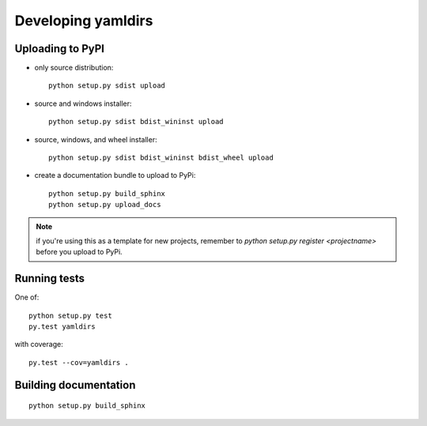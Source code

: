

Developing yamldirs
===================


Uploading to PyPI
-----------------

- only source distribution::

    python setup.py sdist upload

- source and windows installer::

    python setup.py sdist bdist_wininst upload

- source, windows, and wheel installer::

    python setup.py sdist bdist_wininst bdist_wheel upload

- create a documentation bundle to upload to PyPi::

    python setup.py build_sphinx
    python setup.py upload_docs


.. note:: if you're using this as a template for new projects, remember to
          `python setup.py register <projectname>` before you upload to
          PyPi.


Running tests
-------------
One of::

    python setup.py test
    py.test yamldirs

with coverage::

    py.test --cov=yamldirs .


Building documentation
----------------------
::

    python setup.py build_sphinx

